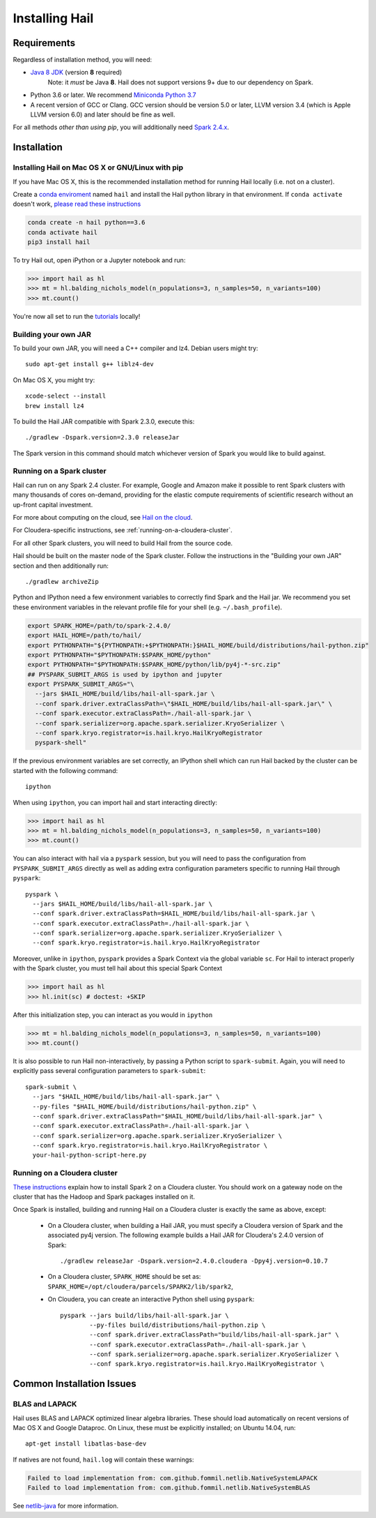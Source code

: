 .. _sec-installation:

===============
Installing Hail
===============

Requirements
------------

Regardless of installation method, you will need:

- `Java 8 JDK <http://www.oracle.com/technetwork/java/javase/downloads/jdk8-downloads-2133151.html>`_ (version **8** required)
    Note: it *must* be Java **8**. Hail does not support versions 9+ due to our dependency on Spark.
- Python 3.6 or later. We recommend `Miniconda Python 3.7 <https://docs.conda.io/en/latest/miniconda.html>`_
- A recent version of GCC or Clang. GCC version should be version 5.0 or later, LLVM version 3.4 (which is Apple LLVM version 6.0) and later should be fine as well. 

For all methods *other than using pip*, you will additionally need `Spark
2.4.x
<https://www.apache.org/dyn/closer.lua/spark/spark-2.4.0/spark-2.4.0-bin-hadoop2.7.tgz>`_.


Installation
------------

Installing Hail on Mac OS X or GNU/Linux with pip
~~~~~~~~~~~~~~~~~~~~~~~~~~~~~~~~~~~~~~~~~~~~~~~~~

If you have Mac OS X, this is the recommended installation method for running
Hail locally (i.e. not on a cluster).

Create a `conda enviroment
<https://conda.io/docs/user-guide/concepts.html#conda-environments>`__ named
``hail`` and install the Hail python library in that environment. If ``conda activate`` doesn't work, `please read these instructions <https://conda.io/projects/conda/en/latest/user-guide/install/macos.html#install-macos-silent>`_

.. code-block:: sh

    conda create -n hail python==3.6
    conda activate hail
    pip3 install hail

To try Hail out, open iPython or a Jupyter notebook and run:

.. code-block:: python

    >>> import hail as hl
    >>> mt = hl.balding_nichols_model(n_populations=3, n_samples=50, n_variants=100)
    >>> mt.count()

You're now all set to run the
`tutorials <https://hail.is/docs/0.2/tutorials-landing.html>`__ locally!

Building your own JAR
~~~~~~~~~~~~~~~~~~~~~

To build your own JAR, you will need a C++ compiler and lz4. Debian users might
try::

    sudo apt-get install g++ liblz4-dev

On Mac OS X, you might try::

    xcode-select --install
    brew install lz4

To build the Hail JAR compatible with Spark 2.3.0, execute this::

    ./gradlew -Dspark.version=2.3.0 releaseJar

The Spark version in this command should match whichever version of Spark you
would like to build against.

Running on a Spark cluster
~~~~~~~~~~~~~~~~~~~~~~~~~~

Hail can run on any Spark 2.4 cluster. For example, Google and Amazon make it
possible to rent Spark clusters with many thousands of cores on-demand,
providing for the elastic compute requirements of scientific research without
an up-front capital investment.

For more about computing on the cloud, see `Hail on the cloud <hail_on_the_cloud.html>`_.

For Cloudera-specific instructions, see :ref:`running-on-a-cloudera-cluster`.

For all other Spark clusters, you will need to build Hail from the source code.

Hail should be built on the master node of the Spark cluster. Follow the
instructions in the "Building your own JAR" section and then additionally run::

    ./gradlew archiveZip

Python and IPython need a few environment variables to correctly find Spark and
the Hail jar. We recommend you set these environment variables in the relevant
profile file for your shell (e.g. ``~/.bash_profile``).

.. code-block:: sh

    export SPARK_HOME=/path/to/spark-2.4.0/
    export HAIL_HOME=/path/to/hail/
    export PYTHONPATH="${PYTHONPATH:+$PYTHONPATH:}$HAIL_HOME/build/distributions/hail-python.zip"
    export PYTHONPATH="$PYTHONPATH:$SPARK_HOME/python"
    export PYTHONPATH="$PYTHONPATH:$SPARK_HOME/python/lib/py4j-*-src.zip"
    ## PYSPARK_SUBMIT_ARGS is used by ipython and jupyter
    export PYSPARK_SUBMIT_ARGS="\
      --jars $HAIL_HOME/build/libs/hail-all-spark.jar \
      --conf spark.driver.extraClassPath=\"$HAIL_HOME/build/libs/hail-all-spark.jar\" \
      --conf spark.executor.extraClassPath=./hail-all-spark.jar \
      --conf spark.serializer=org.apache.spark.serializer.KryoSerializer \
      --conf spark.kryo.registrator=is.hail.kryo.HailKryoRegistrator
      pyspark-shell"

If the previous environment variables are set correctly, an IPython shell which
can run Hail backed by the cluster can be started with the following command::

    ipython

When using ``ipython``, you can import hail and start interacting directly:

.. code-block:: python

    >>> import hail as hl
    >>> mt = hl.balding_nichols_model(n_populations=3, n_samples=50, n_variants=100)
    >>> mt.count()

You can also interact with hail via a ``pyspark`` session, but you will need to
pass the configuration from ``PYSPARK_SUBMIT_ARGS`` directly as well as adding
extra configuration parameters specific to running Hail through ``pyspark``::

    pyspark \
      --jars $HAIL_HOME/build/libs/hail-all-spark.jar \
      --conf spark.driver.extraClassPath=$HAIL_HOME/build/libs/hail-all-spark.jar \
      --conf spark.executor.extraClassPath=./hail-all-spark.jar \
      --conf spark.serializer=org.apache.spark.serializer.KryoSerializer \
      --conf spark.kryo.registrator=is.hail.kryo.HailKryoRegistrator

Moreover, unlike in ``ipython``, ``pyspark`` provides a Spark Context via the
global variable ``sc``. For Hail to interact properly with the Spark cluster,
you must tell hail about this special Spark Context

.. code-block:: python

    >>> import hail as hl
    >>> hl.init(sc) # doctest: +SKIP

After this initialization step, you can interact as you would in ``ipython``

.. code-block:: python

    >>> mt = hl.balding_nichols_model(n_populations=3, n_samples=50, n_variants=100)
    >>> mt.count()

It is also possible to run Hail non-interactively, by passing a Python script to
``spark-submit``. Again, you will need to explicitly pass several configuration
parameters to ``spark-submit``::

    spark-submit \
      --jars "$HAIL_HOME/build/libs/hail-all-spark.jar" \
      --py-files "$HAIL_HOME/build/distributions/hail-python.zip" \
      --conf spark.driver.extraClassPath="$HAIL_HOME/build/libs/hail-all-spark.jar" \
      --conf spark.executor.extraClassPath=./hail-all-spark.jar \
      --conf spark.serializer=org.apache.spark.serializer.KryoSerializer \
      --conf spark.kryo.registrator=is.hail.kryo.HailKryoRegistrator \
      your-hail-python-script-here.py

.. _running-on-a-cloudera-cluster:

Running on a Cloudera cluster
~~~~~~~~~~~~~~~~~~~~~~~~~~~~~

`These instructions
<https://www.cloudera.com/documentation/spark2/latest/topics/spark2_installing.html>`_
explain how to install Spark 2 on a Cloudera cluster. You should work on a
gateway node on the cluster that has the Hadoop and Spark packages installed on
it.

Once Spark is installed, building and running Hail on a Cloudera cluster is exactly
the same as above, except:

 - On a Cloudera cluster, when building a Hail JAR, you must specify a Cloudera
   version of Spark and the associated py4j version. The following example
   builds a Hail JAR for Cloudera's
   2.4.0 version of Spark::

    ./gradlew releaseJar -Dspark.version=2.4.0.cloudera -Dpy4j.version=0.10.7

 - On a Cloudera cluster, ``SPARK_HOME`` should be set as:
   ``SPARK_HOME=/opt/cloudera/parcels/SPARK2/lib/spark2``,

 - On Cloudera, you can create an interactive Python shell using ``pyspark``::

    pyspark --jars build/libs/hail-all-spark.jar \
            --py-files build/distributions/hail-python.zip \
            --conf spark.driver.extraClassPath="build/libs/hail-all-spark.jar" \
            --conf spark.executor.extraClassPath=./hail-all-spark.jar \
            --conf spark.serializer=org.apache.spark.serializer.KryoSerializer \
            --conf spark.kryo.registrator=is.hail.kryo.HailKryoRegistrator \


Common Installation Issues
--------------------------


BLAS and LAPACK
~~~~~~~~~~~~~~~

Hail uses BLAS and LAPACK optimized linear algebra libraries. These should load automatically on recent versions of Mac OS X and Google Dataproc. On Linux, these must be explicitly installed; on Ubuntu 14.04, run::

    apt-get install libatlas-base-dev

If natives are not found, ``hail.log`` will contain these warnings:

.. code-block:: text

    Failed to load implementation from: com.github.fommil.netlib.NativeSystemLAPACK
    Failed to load implementation from: com.github.fommil.netlib.NativeSystemBLAS

See `netlib-java <http://github.com/fommil/netlib-java>`_ for more information.

